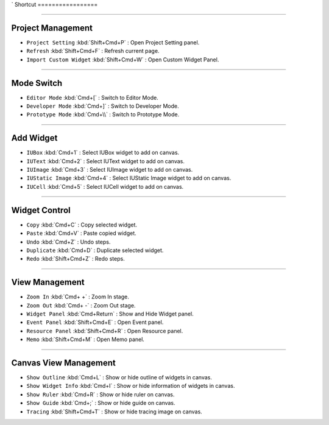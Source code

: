 `
Shortcut
=================



----------


Project Management
----------------------------

* ``Project Setting`` :kbd:`Shift+Cmd+P` : Open Project Setting panel.
* ``Refresh`` :kbd:`Shift+Cmd+F` : Refresh current page.
* ``Import Custom Widget`` :kbd:`Shift+Cmd+W` : Open Custom Widget Panel.

----------


Mode Switch
----------------------------

* ``Editor Mode`` :kbd:`Cmd+[` : Switch to Editor Mode.
* ``Developer Mode`` :kbd:`Cmd+]` : Switch to Developer Mode.
* ``Prototype Mode`` :kbd:`Cmd+\\` : Switch to Prototype Mode.

----------


Add Widget
---------------------

* ``IUBox`` :kbd:`Cmd+1` : Select IUBox widget to add on canvas.
* ``IUText`` :kbd:`Cmd+2` : Select IUText widget to add on canvas.
* ``IUImage`` :kbd:`Cmd+3` : Select IUImage widget to add on canvas.
* ``IUStatic Image`` :kbd:`Cmd+4` : Select IUStatic Image widget to add on canvas.
* ``IUCell`` :kbd:`Cmd+5` : Select IUCell widget to add on canvas.


----------


Widget Control
---------------------

* ``Copy`` :kbd:`Cmd+C` : Copy selected widget.
* ``Paste`` :kbd:`Cmd+V` : Paste copied widget.
* ``Undo`` :kbd:`Cmd+Z` : Undo steps.
* ``Duplicate`` :kbd:`Cmd+D` : Duplicate selected widget.
* ``Redo`` :kbd:`Shift+Cmd+Z` : Redo steps.


----------


View Management
--------------------

* ``Zoom In`` :kbd:`Cmd+ +` : Zoom In stage.
* ``Zoom Out`` :kbd:`Cmd+ -` : Zoom Out stage.
* ``Widget Panel`` :kbd:`Cmd+Return` : Show and Hide Widget panel.
* ``Event Panel`` :kbd:`Shift+Cmd+E` : Open Event panel.
* ``Resource Panel`` :kbd:`Shift+Cmd+R` : Open Resource panel.
* ``Memo`` :kbd:`Shift+Cmd+M` : Open Memo panel.


----------


Canvas View Management
--------------------------------

* ``Show Outline`` :kbd:`Cmd+L` : Show or hide outline of widgets in canvas.
* ``Show Widget Info`` :kbd:`Cmd+I` : Show or hide information of widgets in canvas.
* ``Show Ruler`` :kbd:`Cmd+R` : Show or hide ruler on canvas.
* ``Show Guide`` :kbd:`Cmd+;` : Show or hide guide on canvas.
* ``Tracing`` :kbd:`Shift+Cmd+T` : Show or hide tracing image on canvas.
